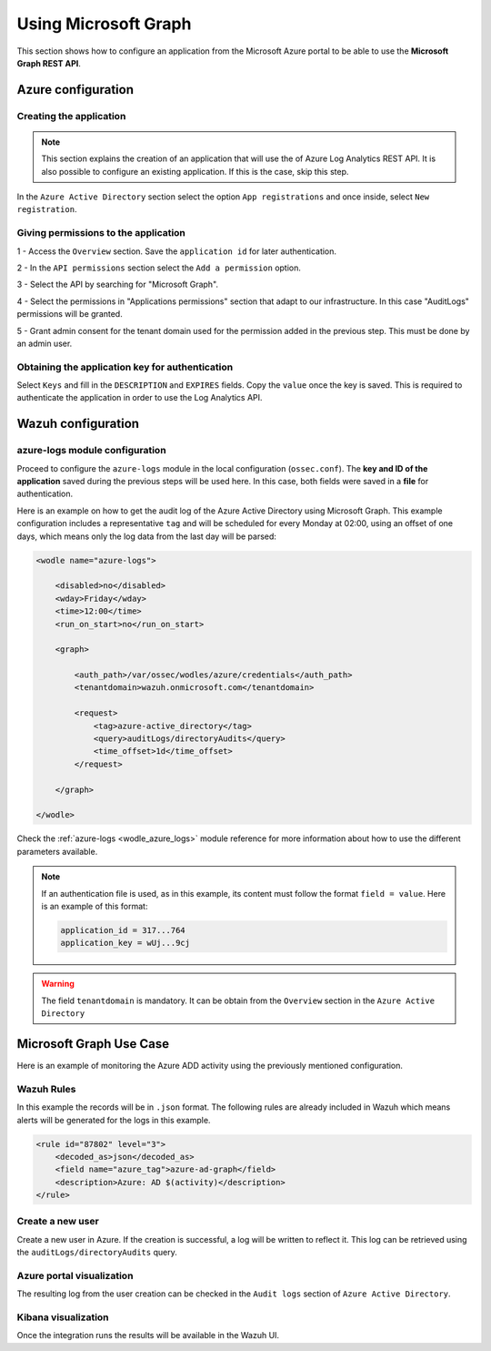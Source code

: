 .. Copyright (C) 2021 Wazuh, Inc.

.. _azure_graph:

Using Microsoft Graph
=====================

This section shows how to configure an application from the Microsoft Azure portal to be able to use the **Microsoft Graph REST API**.



Azure configuration
-------------------

Creating the application
^^^^^^^^^^^^^^^^^^^^^^^^

.. note:: This section explains the creation of an application that will use the of Azure Log Analytics REST API. It is also possible to configure an existing application. If this is the case, skip this step.

In the ``Azure Active Directory`` section select the option ``App registrations`` and once inside, select ``New registration``.

.. thumbnail:: ../../../images/azure/graph1.png
    :title: Log Analytics App
    :align: center
    :width: 100%

Giving permissions to the application
^^^^^^^^^^^^^^^^^^^^^^^^^^^^^^^^^^^^^

1 - Access the ``Overview`` section. Save the ``application id`` for later authentication.

.. thumbnail:: ../../../images/azure/graph2.png
    :title: AAD
    :align: center
    :width: 75%

2 - In the ``API permissions`` section select the ``Add a permission`` option.

.. thumbnail:: ../../../images/azure/graph3.png
    :title: AAD
    :align: center
    :width: 100%

3 - Select the API by searching for "Microsoft Graph".

.. thumbnail:: ../../../images/azure/graph4.png
    :title: AAD
    :align: center
    :width: 100%

4 - Select the permissions in "Applications permissions" section that adapt to our infrastructure. In this case "AuditLogs" permissions will be granted.

.. thumbnail:: ../../../images/azure/graph5.png
    :title: AAD
    :align: center
    :width: 100%

5 - Grant admin consent for the tenant domain used for the permission added in the previous step. This must be done by an admin user.

.. thumbnail:: ../../../images/azure/graph6.png
    :title: AAD
    :align: center
    :width: 50%

.. thumbnail:: ../../../images/azure/graph7.png
    :title: AAD
    :align: center
    :width: 50%

Obtaining the application key for authentication
^^^^^^^^^^^^^^^^^^^^^^^^^^^^^^^^^^^^^^^^^^^^^^^^

Select ``Keys`` and fill in the ``DESCRIPTION`` and ``EXPIRES`` fields. Copy the ``value`` once the key is saved. This is required to authenticate the application in order to use the Log Analytics API.

.. thumbnail:: ../../../images/azure/la_create_key.png
    :title: Log Analytics App
    :align: center
    :width: 100%

.. thumbnail:: ../../../images/azure/la_key_created.png
    :title: Log Analytics App
    :align: center
    :width: 100%


Wazuh configuration
-------------------

azure-logs module configuration
^^^^^^^^^^^^^^^^^^^^^^^^^^^^^^^

Proceed to configure the ``azure-logs`` module in the local configuration (``ossec.conf``). The **key and ID of the application** saved during the previous steps will be used here. In this case, both fields were saved in a **file** for authentication.

Here is an example on how to get the audit log of the Azure Active Directory using Microsoft Graph. This example configuration includes a representative ``tag`` and will be scheduled for every Monday at 02:00, using an offset of one days, which means only the log data from the last day will be parsed:

.. code-block:: xml

    <wodle name="azure-logs">

        <disabled>no</disabled>
        <wday>Friday</wday>
        <time>12:00</time>
        <run_on_start>no</run_on_start>

        <graph>

            <auth_path>/var/ossec/wodles/azure/credentials</auth_path>
            <tenantdomain>wazuh.onmicrosoft.com</tenantdomain>

            <request>
                <tag>azure-active_directory</tag>
                <query>auditLogs/directoryAudits</query>
                <time_offset>1d</time_offset>
            </request>

        </graph>

    </wodle>

Check the :ref:`azure-logs <wodle_azure_logs>` module reference for more information about how to use the different parameters available.

.. note:: If an authentication file is used, as in this example, its content must follow the format ``field = value``. Here is an example of this format:

  .. code-block:: none

    application_id = 317...764
    application_key = wUj...9cj

.. warning:: The field ``tenantdomain`` is mandatory. It can be obtain from the ``Overview`` section in the ``Azure Active Directory``

Microsoft Graph Use Case
------------------------

Here is an example of monitoring the Azure ADD activity using the previously mentioned configuration.

Wazuh Rules
^^^^^^^^^^^

In this example the records will be in ``.json`` format. The following rules are already included in Wazuh which means alerts will be generated for the logs in this example.

.. code-block:: xml

    <rule id="87802" level="3">
        <decoded_as>json</decoded_as>
        <field name="azure_tag">azure-ad-graph</field>
        <description>Azure: AD $(activity)</description>
    </rule>

Create a new user
^^^^^^^^^^^^^^^^^

Create a new user in Azure. If the creation is successful, a log will be written to reflect it. This log can be retrieved using the ``auditLogs/directoryAudits`` query.

.. thumbnail:: ../../../images/azure/new_user.png
    :title: AAD
    :align: center
    :width: 100%

Azure portal visualization
^^^^^^^^^^^^^^^^^^^^^^^^^^

The resulting log from the user creation can be checked in the ``Audit logs`` section of ``Azure Active Directory``.

.. thumbnail:: ../../../images/azure/portal_services.png
    :title: AAD
    :align: center
    :width: 100%

Kibana visualization
^^^^^^^^^^^^^^^^^^^^

Once the integration runs the results will be available in the Wazuh UI.

.. thumbnail:: ../../../images/azure/kibana_services1.png
    :title: AAD
    :align: center
    :width: 100%

.. thumbnail:: ../../../images/azure/kibana_services2.png
    :title: AAD
    :align: center
    :width: 100%
